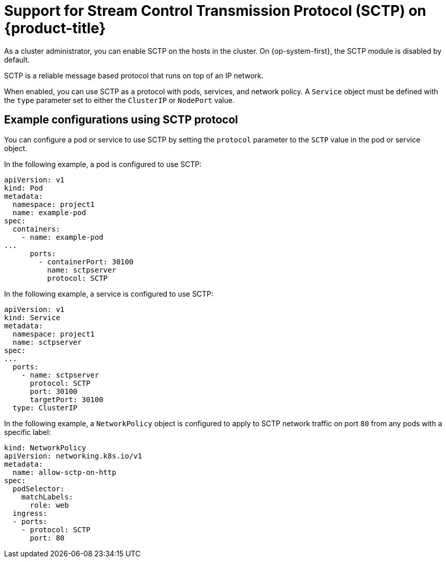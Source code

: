 // Module included in the following assemblies:
//
// * networking/using-sctp.adoc

[id="nw-sctp-about_{context}"]
= Support for Stream Control Transmission Protocol (SCTP) on {product-title}

As a cluster administrator, you can enable SCTP on the hosts in the cluster.
On {op-system-first}, the SCTP module is disabled by default.

SCTP is a reliable message based protocol that runs on top of an IP network.

When enabled, you can use SCTP as a protocol with pods, services, and network policy.
A `Service` object must be defined with the `type` parameter set to either the `ClusterIP` or `NodePort` value.

[id="example_configurations_{context}"]
== Example configurations using SCTP protocol

You can configure a pod or service to use SCTP by setting the `protocol` parameter to the `SCTP` value in the pod or service object.

In the following example, a pod is configured to use SCTP:

[source,yaml]
----
apiVersion: v1
kind: Pod
metadata:
  namespace: project1
  name: example-pod
spec:
  containers:
    - name: example-pod
...
      ports:
        - containerPort: 30100
          name: sctpserver
          protocol: SCTP
----

In the following example, a service is configured to use SCTP:

[source,yaml]
----
apiVersion: v1
kind: Service
metadata:
  namespace: project1
  name: sctpserver
spec:
...
  ports:
    - name: sctpserver
      protocol: SCTP
      port: 30100
      targetPort: 30100
  type: ClusterIP
----

In the following example, a `NetworkPolicy` object is configured to apply to SCTP network traffic on port `80` from any pods with a specific label:

[source,yaml]
----
kind: NetworkPolicy
apiVersion: networking.k8s.io/v1
metadata:
  name: allow-sctp-on-http
spec:
  podSelector:
    matchLabels:
      role: web
  ingress:
  - ports:
    - protocol: SCTP
      port: 80
----
